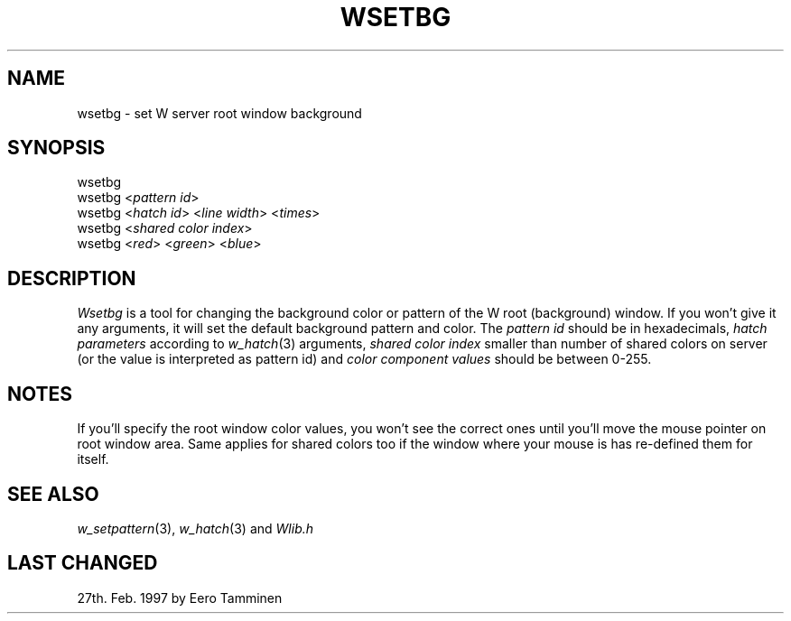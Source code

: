 .TH WSETBG 1 "Version 1, Release 4" "W Window System" "W PROGRAMS"
.SH NAME
wsetbg \- set W server root window background
.SH SYNOPSIS
wsetbg
.br
wsetbg <\fIpattern id\fP>
.br
wsetbg <\fIhatch id\fP> <\fIline width\fP> <\fItimes\fP>
.br
wsetbg <\fIshared color index\fP>
.br
wsetbg <\fIred\fP> <\fIgreen\fP> <\fIblue\fP>
.SH DESCRIPTION
.I Wsetbg
is a tool for changing the background color or pattern of the W root
(background) window.  If you won't give it any arguments, it will set
the default background pattern and color.  The \fIpattern id\fP should
be in hexadecimals, \fIhatch parameters\fP according to \fIw_hatch\fP(3)
arguments, \fIshared color index\fP smaller than number of shared colors
on server (or the value is interpreted as pattern id) and \fIcolor
component values\fP should be between 0-255.
.SH NOTES
If you'll specify the root window color values, you won't see the
correct ones until you'll move the mouse pointer on root window area.
Same applies for shared colors too if the window where your mouse is has
re-defined them for itself.
.SH SEE ALSO
.IR w_setpattern (3),
.IR w_hatch (3)
and 
.IR Wlib.h
.SH LAST CHANGED
27th. Feb. 1997 by Eero Tamminen
